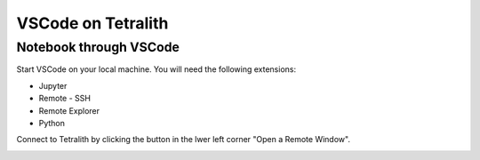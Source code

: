 .. _vscode:

VSCode on Tetralith
=====================

Notebook through VSCode
+++++++++++++++++++++++

Start VSCode on your local machine. You will need the following extensions:

* Jupyter
* Remote - SSH
* Remote  Explorer
* Python

Connect to Tetralith by clicking the button in the lwer left corner "Open a Remote Window".

.. image:: remote.png
  :width: 400
  :alt: Alternative text




